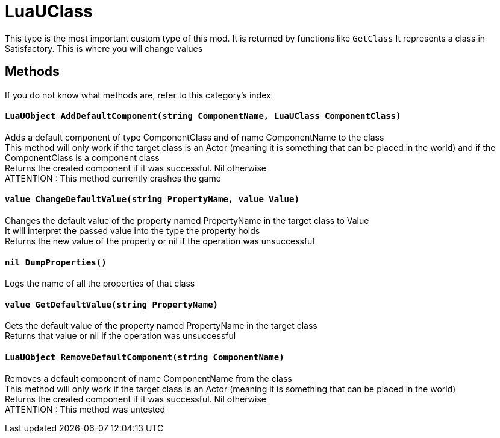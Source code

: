 = LuaUClass

This type is the most important custom type of this mod. It is returned by functions like `GetClass`
It represents a class in Satisfactory. This is where you will change values

== Methods
If you do not know what methods are, refer to this category's index

==== `LuaUObject AddDefaultComponent(string ComponentName, LuaUClass ComponentClass)`
Adds a default component of type ComponentClass and of name ComponentName to the class +
This method will only work if the target class is an Actor (meaning it is something that can be placed in the world) and if the ComponentClass is a component class +
Returns the created component if it was successful. Nil otherwise +
ATTENTION : This method currently crashes the game

==== `value ChangeDefaultValue(string PropertyName, value Value)`
Changes the default value of the property named PropertyName in the target class to Value +
It will interpret the passed value into the type the property holds +
Returns the new value of the property or nil if the operation was unsuccessful

==== `nil DumpProperties()`
Logs the name of all the properties of that class

==== `value GetDefaultValue(string PropertyName)`
Gets the default value of the property named PropertyName in the target class +
Returns that value or nil if the operation was unsuccessful

==== `LuaUObject RemoveDefaultComponent(string ComponentName)`
Removes a default component of name ComponentName from the class +
This method will only work if the target class is an Actor (meaning it is something that can be placed in the world) +
Returns the created component if it was successful. Nil otherwise +
ATTENTION : This method was untested
